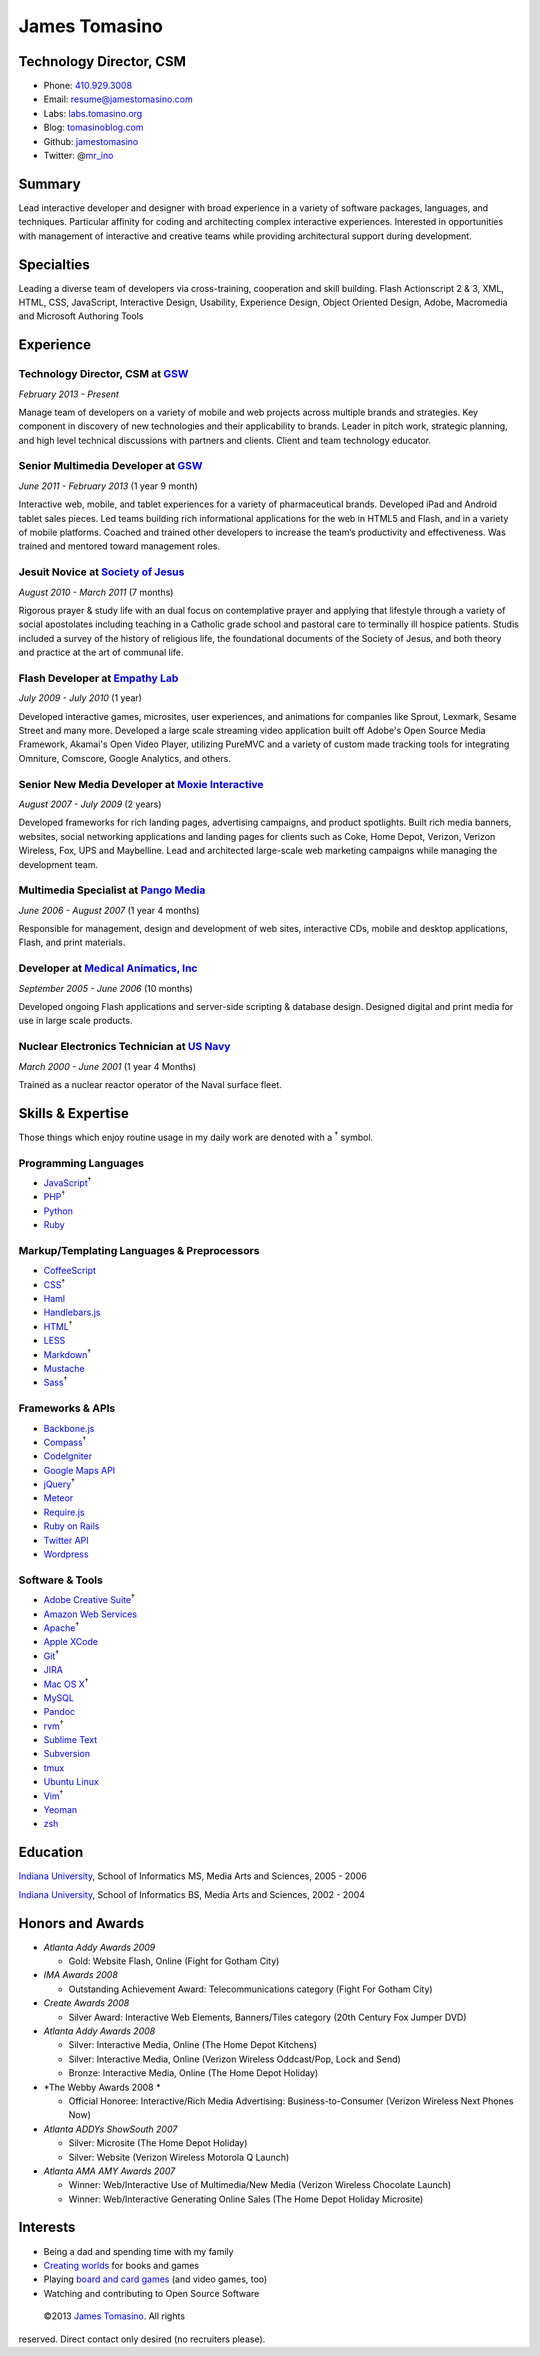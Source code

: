 James Tomasino
==============

Technology Director, CSM
------------------------

-  Phone: `410.929.3008 <tel://410-929-3008>`__
-  Email:
   `resume@jamestomasino.com <mailto://resume@jamestomasino.com>`__
-  Labs: `labs.tomasino.org <http://labs.tomasino.org>`__
-  Blog: `tomasinoblog.com <http://tomasinoblog.com>`__
-  Github: `jamestomasino <http://github.com/jamestomasino>`__
-  Twitter: @\ `mr\_ino <http://twitter.com/mr_ino>`__

Summary
-------

Lead interactive developer and designer with broad experience in a
variety of software packages, languages, and techniques. Particular
affinity for coding and architecting complex interactive experiences.
Interested in opportunities with management of interactive and creative
teams while providing architectural support during development.

Specialties
-----------

Leading a diverse team of developers via cross-training, cooperation and
skill building. Flash Actionscript 2 & 3, XML, HTML, CSS, JavaScript,
Interactive Design, Usability, Experience Design, Object Oriented
Design, Adobe, Macromedia and Microsoft Authoring Tools

Experience
----------

**Technology Director, CSM** at `GSW <http://gsw-w.com>`__
~~~~~~~~~~~~~~~~~~~~~~~~~~~~~~~~~~~~~~~~~~~~~~~~~~~~~~~~~~

*February 2013 - Present*

Manage team of developers on a variety of mobile and web projects across
multiple brands and strategies. Key component in discovery of new
technologies and their applicability to brands. Leader in pitch work,
strategic planning, and high level technical discussions with partners
and clients. Client and team technology educator.

**Senior Multimedia Developer** at `GSW <http://gsw-w.com>`__
~~~~~~~~~~~~~~~~~~~~~~~~~~~~~~~~~~~~~~~~~~~~~~~~~~~~~~~~~~~~~

*June 2011 - February 2013* (1 year 9 month)

Interactive web, mobile, and tablet experiences for a variety of
pharmaceutical brands. Developed iPad and Android tablet sales pieces.
Led teams building rich informational applications for the web in HTML5
and Flash, and in a variety of mobile platforms. Coached and trained
other developers to increase the team’s productivity and effectiveness.
Was trained and mentored toward management roles.

**Jesuit Novice** at `Society of Jesus <http://jesuit.org>`__
~~~~~~~~~~~~~~~~~~~~~~~~~~~~~~~~~~~~~~~~~~~~~~~~~~~~~~~~~~~~~

*August 2010 - March 2011* (7 months)

Rigorous prayer & study life with an dual focus on contemplative prayer
and applying that lifestyle through a variety of social apostolates
including teaching in a Catholic grade school and pastoral care to
terminally ill hospice patients. Studis included a survey of the history
of religious life, the foundational documents of the Society of Jesus,
and both theory and practice at the art of communal life.

**Flash Developer** at `Empathy Lab <http://www.epam.com/empathylab.html>`__
~~~~~~~~~~~~~~~~~~~~~~~~~~~~~~~~~~~~~~~~~~~~~~~~~~~~~~~~~~~~~~~~~~~~~~~~~~~~

*July 2009 - July 2010* (1 year)

Developed interactive games, microsites, user experiences, and
animations for companies like Sprout, Lexmark, Sesame Street and many
more. Developed a large scale streaming video application built off
Adobe's Open Source Media Framework, Akamai's Open Video Player,
utilizing PureMVC and a variety of custom made tracking tools for
integrating Omniture, Comscore, Google Analytics, and others.

**Senior New Media Developer** at `Moxie Interactive <http://moxieinteractive.com>`__
~~~~~~~~~~~~~~~~~~~~~~~~~~~~~~~~~~~~~~~~~~~~~~~~~~~~~~~~~~~~~~~~~~~~~~~~~~~~~~~~~~~~~

*August 2007 - July 2009* (2 years)

Developed frameworks for rich landing pages, advertising campaigns, and
product spotlights. Built rich media banners, websites, social
networking applications and landing pages for clients such as Coke, Home
Depot, Verizon, Verizon Wireless, Fox, UPS and Maybelline. Lead and
architected large-scale web marketing campaigns while managing the
development team.

**Multimedia Specialist** at `Pango Media <http://pangomedia.com>`__
~~~~~~~~~~~~~~~~~~~~~~~~~~~~~~~~~~~~~~~~~~~~~~~~~~~~~~~~~~~~~~~~~~~~

*June 2006 - August 2007* (1 year 4 months)

Responsible for management, design and development of web sites,
interactive CDs, mobile and desktop applications, Flash, and print
materials.

**Developer** at `Medical Animatics, Inc <http://www.medicalanimatics.com/>`__
~~~~~~~~~~~~~~~~~~~~~~~~~~~~~~~~~~~~~~~~~~~~~~~~~~~~~~~~~~~~~~~~~~~~~~~~~~~~~~

*September 2005 - June 2006* (10 months)

Developed ongoing Flash applications and server-side scripting &
database design. Designed digital and print media for use in large scale
products.

**Nuclear Electronics Technician** at `US Navy <http://www.netc.navy.mil/nnptc/>`__
~~~~~~~~~~~~~~~~~~~~~~~~~~~~~~~~~~~~~~~~~~~~~~~~~~~~~~~~~~~~~~~~~~~~~~~~~~~~~~~~~~~

*March 2000 - June 2001* (1 year 4 Months)

Trained as a nuclear reactor operator of the Naval surface fleet.

Skills & Expertise
------------------

Those things which enjoy routine usage in my daily work are denoted with
a :sup:`†` symbol.

Programming Languages
~~~~~~~~~~~~~~~~~~~~~

-  `JavaScript <http://developer.mozilla.org/en/JavaScript>`__\ :sup:`†`
-  `PHP <http://php.net>`__\ :sup:`†`
-  `Python <http://python.org>`__
-  `Ruby <http://ruby-lang.org>`__

Markup/Templating Languages & Preprocessors
~~~~~~~~~~~~~~~~~~~~~~~~~~~~~~~~~~~~~~~~~~~

-  `CoffeeScript <http://coffeescript.org>`__
-  `CSS <http://www.w3.org/Style/CSS/Overview.en.html>`__\ :sup:`†`
-  `Haml <http://haml.info>`__
-  `Handlebars.js <http://handlebarsjs.com>`__
-  `HTML <http://developers.whatwg.org>`__\ :sup:`†`
-  `LESS <http://lesscss.org>`__
-  `Markdown <http://daringfireball.net/projects/markdown>`__\ :sup:`†`
-  `Mustache <http://mustache.github.com>`__
-  `Sass <http://sass-lang.com>`__\ :sup:`†`

Frameworks & APIs
~~~~~~~~~~~~~~~~~

-  `Backbone.js <http://documentcloud.github.com/backbone>`__
-  `Compass <http://compass-style.org>`__\ :sup:`†`
-  `CodeIgniter <http://codeigniter.com>`__
-  `Google Maps API <http://developers.google.com/maps>`__
-  `jQuery <http://jquery.com>`__\ :sup:`†`
-  `Meteor <http://meteor.com>`__
-  `Require.js <http://requirejs.org>`__
-  `Ruby on Rails <http://rubyonrails.org>`__
-  `Twitter API <http://dev.twitter.com>`__
-  `Wordpress <http://wordpress.org>`__

Software & Tools
~~~~~~~~~~~~~~~~

-  `Adobe Creative
   Suite <http://www.adobe.com/products/creativesuite.html>`__\ :sup:`†`
-  `Amazon Web Services <http://aws.amazon.com>`__
-  `Apache <http://apache.org>`__\ :sup:`†`
-  `Apple XCode <http://developer.apple.com>`__
-  `Git <http://git-scm.com>`__\ :sup:`†`
-  `JIRA <http://atlassian.com/software/jira>`__
-  `Mac OS X <http://apple.com/macosx>`__\ :sup:`†`
-  `MySQL <http://mysql.com>`__
-  `Pandoc <http://johnmacfarlane.net/pandoc>`__
-  `rvm <http://rvm.beginrescueend.com>`__\ :sup:`†`
-  `Sublime Text <http://www.sublimetext.com>`__
-  `Subversion <http://svn.apache.org>`__
-  `tmux <http://tmux.sourceforge.net>`__
-  `Ubuntu Linux <http://ubuntu.com>`__
-  `Vim <http://www.vim.org>`__\ :sup:`†`
-  `Yeoman <http://yeoman.io>`__
-  `zsh <http://www.zsh.org>`__

Education
---------

`Indiana University <http://iupui.edu>`__, School of Informatics MS,
Media Arts and Sciences, 2005 - 2006

`Indiana University <http://iupui.edu>`__, School of Informatics BS,
Media Arts and Sciences, 2002 - 2004

Honors and Awards
-----------------

-  *Atlanta Addy Awards 2009*

   -  Gold: Website Flash, Online (Fight for Gotham City)

-  *IMA Awards 2008*

   -  Outstanding Achievement Award: Telecommunications category (Fight
      For Gotham City)

-  *Create Awards 2008*

   -  Silver Award: Interactive Web Elements, Banners/Tiles category
      (20th Century Fox Jumper DVD)

-  *Atlanta Addy Awards 2008*

   -  Silver: Interactive Media, Online (The Home Depot Kitchens)
   -  Silver: Interactive Media, Online (Verizon Wireless Oddcast/Pop,
      Lock and Send)
   -  Bronze: Interactive Media, Online (The Home Depot Holiday)

-  *The Webby Awards 2008 *

   -  Official Honoree: Interactive/Rich Media Advertising:
      Business-to-Consumer (Verizon Wireless Next Phones Now)

-  *Atlanta ADDYs ShowSouth 2007*

   -  Silver: Microsite (The Home Depot Holiday)
   -  Silver: Website (Verizon Wireless Motorola Q Launch)

-  *Atlanta AMA AMY Awards 2007*

   -  Winner: Web/Interactive Use of Multimedia/New Media (Verizon
      Wireless Chocolate Launch)
   -  Winner: Web/Interactive Generating Online Sales (The Home Depot
      Holiday Microsite)

Interests
---------

-  Being a dad and spending time with my family
-  `Creating worlds <http://map.tomasino.org/>`__ for books and games
-  Playing `board and card
   games <http://boardgamegeek.com/user/tomasino>`__ (and video games,
   too)
-  Watching and contributing to Open Source Software

 ©2013 `James Tomasino <http://jamestomasino.com/resume>`__. All rights
reserved. Direct contact only desired (no recruiters please).
